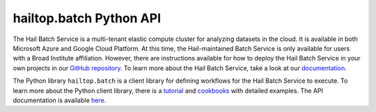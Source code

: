 .. _sec-batch-api:

========================
hailtop.batch Python API
========================

The Hail Batch Service is a multi-tenant elastic compute cluster for analyzing datasets in the cloud. It
is available in both Microsoft Azure and Google Cloud Platform. At this time, the
Hail-maintained Batch Service is only available for users with a Broad Institute affiliation. However, there are
instructions available for how to deploy the Hail Batch Service in your own projects in our `GitHub repository <https://github.com/hail-is/hail>`__.
To learn more about the Hail Batch Service, take a look at our `documentation <https://hail.is/docs/batch/service.html>`__.

The Python library ``hailtop.batch`` is a client library for defining workflows for the Hail Batch Service to execute.
To learn more about the Python client library, there is a `tutorial <https://hail.is/docs/batch/tutorial.html>`__ and
`cookbooks <https://hail.is/docs/batch/cookbook.html>`__ with detailed examples. The API documentation is available `here <https://hail.is/docs/batch/api.html>`__.
